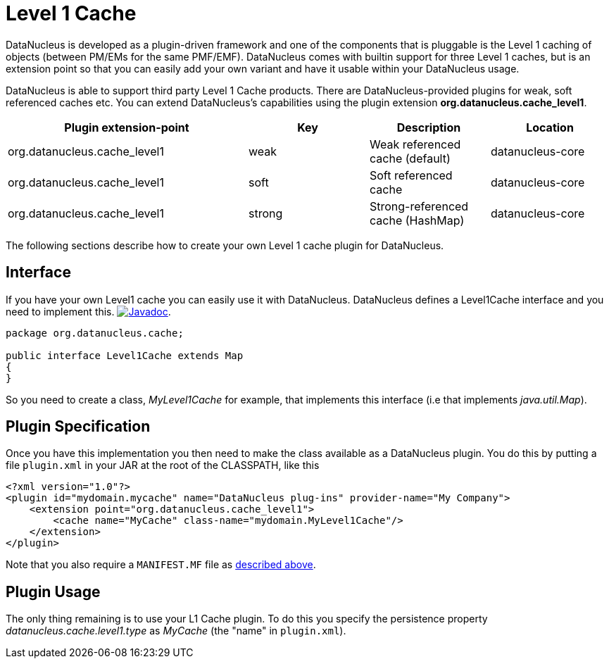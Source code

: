 [[cache_level1]]
= Level 1 Cache
:_basedir: ../
:_imagesdir: images/


DataNucleus is developed as a plugin-driven framework and one of the components that is pluggable is the Level 1 caching of objects 
(between PM/EMs for the same PMF/EMF). DataNucleus comes with builtin support for three Level 1 caches, but is an extension point so that you can 
easily add your own variant and have it usable within your DataNucleus usage.

DataNucleus is able to support third party Level 1 Cache products. There are DataNucleus-provided plugins for
weak, soft referenced caches etc. You can extend DataNucleus's capabilities using the plugin extension *org.datanucleus.cache_level1*. 

[cols="2,1,1,1", options="header"]
|===
|Plugin extension-point
|Key
|Description
|Location

|org.datanucleus.cache_level1
|weak
|Weak referenced cache (default)
|datanucleus-core

|org.datanucleus.cache_level1
|soft
|Soft referenced cache
|datanucleus-core

|org.datanucleus.cache_level1
|strong
|Strong-referenced cache (HashMap)
|datanucleus-core
|===

The following sections describe how to create your own Level 1 cache plugin for DataNucleus.

== Interface

If you have your own Level1 cache you can easily use it with DataNucleus. DataNucleus defines a Level1Cache interface and you need to implement this.
http://www.datanucleus.org/javadocs/core/latest/org/datanucleus/cache/Level1Cache.html[image:../images/javadoc.png[Javadoc]].

[source,java]
-----
package org.datanucleus.cache;

public interface Level1Cache extends Map
{
}
-----

So you need to create a class, __MyLevel1Cache__ for example, that implements this interface (i.e that implements _java.util.Map_).


== Plugin Specification

Once you have this implementation you then need to make the class available as a DataNucleus plugin. You do this by putting a file 
`plugin.xml` in your JAR at the root of the CLASSPATH, like this

[source,xml]
-----
<?xml version="1.0"?>
<plugin id="mydomain.mycache" name="DataNucleus plug-ins" provider-name="My Company">
    <extension point="org.datanucleus.cache_level1">
        <cache name="MyCache" class-name="mydomain.MyLevel1Cache"/>
    </extension>
</plugin>
-----

Note that you also require a `MANIFEST.MF` file as xref:extensions.adoc#MANIFEST[described above].

== Plugin Usage

The only thing remaining is to use your L1 Cache plugin. To do this you specify the 
persistence property _datanucleus.cache.level1.type_ as __MyCache__ (the "name" in `plugin.xml`).

